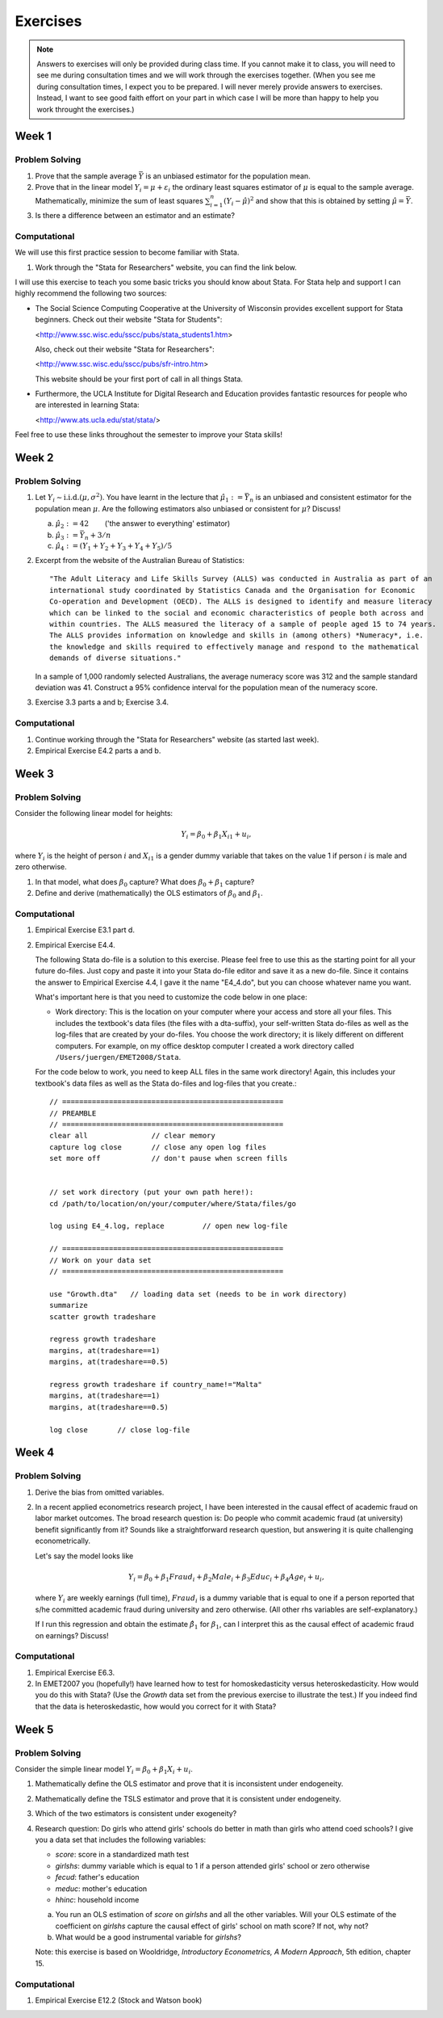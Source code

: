 Exercises
***************

.. note:: 
   
    Answers to exercises will only be provided during class time. If you cannot make it to class,
    you will need to see me during consultation times and we will work through the exercises
    together. (When you see me during consultation times, I expect you to be prepared. I will never
    merely provide answers to exercises. Instead, I want to see good faith effort on your part in
    which case I will be more than happy to help you work throught the exercises.) 

Week 1
=======

Problem Solving
--------------------

#) Prove that the sample average :math:`\bar{Y}` is an unbiased estimator for the population mean.    

#) Prove that in the linear model :math:`Y_i = \mu + \varepsilon_i` the ordinary least squares
   estimator of :math:`\mu` is equal to the sample average. Mathematically, minimize the sum of
   least squares :math:`\sum_{i=1}^n (Y_i - \hat{\mu})^2` and show that this is obtained by setting
   :math:`\hat{\mu} = \bar{Y}`.

#) Is there a difference between an estimator and an estimate?


Computational
--------------------

We will use this first practice session to become familiar with Stata. 

#)  Work through the "Stata for Researchers" website, you can find the link below.

I will use this exercise to teach you some basic tricks you should know about Stata. For Stata help
and support I can highly recommend the following two sources:


*   The Social Science Computing Cooperative at the University of Wisconsin provides excellent
    support for Stata beginners. Check out their website "Stata for Students":
        
    <http://www.ssc.wisc.edu/sscc/pubs/stata_students1.htm>

    Also, check out their website "Stata for Researchers":
        
    <http://www.ssc.wisc.edu/sscc/pubs/sfr-intro.htm>

    This website should be your first port of call in all things Stata.

*   Furthermore, the UCLA Institute for Digital Research and Education provides fantastic resources
    for people who are interested in learning Stata:

    <http://www.ats.ucla.edu/stat/stata/>

Feel free to use these links throughout the semester to improve your Stata skills!


Week 2
=======

Problem Solving
--------------------

#) Let :math:`Y_i \sim \text{i.i.d.}(\mu, \sigma^2)`. You have learnt in the lecture that 
   :math:`\hat{\mu}_1 := \bar{Y}_n` is an unbiased and consistent estimator for the
   population mean :math:`\mu`. Are the following estimators also unbiased or consistent for
   :math:`\mu`? Discuss!

   a)   :math:`\hat{\mu}_2 := 42 \qquad`       ('the answer to everything' estimator) 

   b)   :math:`\hat{\mu}_3 := \bar{Y}_n + 3/n`   

   c)   :math:`\hat{\mu}_4 := (Y_1 + Y_2 + Y_3 + Y_4 + Y_5)/5`   

#) Excerpt from the website of the Australian Bureau of Statistics::

        "The Adult Literacy and Life Skills Survey (ALLS) was conducted in Australia as part of an
        international study coordinated by Statistics Canada and the Organisation for Economic
        Co-operation and Development (OECD). The ALLS is designed to identify and measure literacy
        which can be linked to the social and economic characteristics of people both across and
        within countries. The ALLS measured the literacy of a sample of people aged 15 to 74 years.
        The ALLS provides information on knowledge and skills in (among others) *Numeracy*, i.e.
        the knowledge and skills required to effectively manage and respond to the mathematical
        demands of diverse situations."

   In a sample of 1,000 randomly selected Australians, the average numeracy score was 312 and the
   sample standard deviation was 41. Construct a 95% confidence interval for the population mean of
   the numeracy score.

#) Exercise 3.3 parts a and b; Exercise 3.4.

Computational
--------------------

#)  Continue working through the "Stata for Researchers" website (as started last week).

#)  Empirical Exercise E4.2 parts a and b.





Week 3
=======

Problem Solving
--------------------

Consider the following linear model for heights:

.. math::
    Y_i = \beta_0 + \beta_1 X_{i1} + u_i,

where :math:`Y_i` is the height of person :math:`i` and :math:`X_{i1}` is a gender dummy variable
that takes on the value 1 if person :math:`i` is male and zero otherwise.

#) In that model, what does :math:`\beta_0` capture? What does
   :math:`\beta_0 + \beta_1` capture?  

#) Define and derive (mathematically) the OLS estimators of :math:`\beta_0` and :math:`\beta_1`.  





Computational
--------------------

#)  Empirical Exercise E3.1 part d.

#)  Empirical Exercise E4.4. 

    The following Stata do-file is a solution to this exercise. Please feel free to use this as the
    starting point for all your future do-files. Just copy and paste it into your Stata do-file
    editor and save it as a new do-file. Since it contains the answer to Empirical Exercise 4.4, I
    gave it the name "E4_4.do", but you can choose whatever name you want.

    What's important here is that you need to customize the code below in one place:

    *   Work directory: This is the location on your computer where your access and store all your
        files. This includes the textbook's data files (the files with a dta-suffix), your
        self-written Stata do-files as well as the log-files that are created by your do-files. You
        choose the work directory; it is likely different on different computers. For example, on my
        office desktop computer I created a work directory called ``/Users/juergen/EMET2008/Stata``. 

    For the code below to work, you need to keep ALL files in the same work directory! Again, this
    includes your textbook's data files as well as the Stata do-files and log-files that you
    create.::
        
        // ====================================================
        // PREAMBLE
        // ====================================================
        clear all		// clear memory
        capture log close	// close any open log files
        set more off		// don't pause when screen fills

        
        // set work directory (put your own path here!):
        cd /path/to/location/on/your/computer/where/Stata/files/go

        log using E4_4.log, replace	    // open new log-file 

        // ====================================================
        // Work on your data set
        // ====================================================

        use "Growth.dta"   // loading data set (needs to be in work directory)
        summarize
        scatter growth tradeshare

        regress growth tradeshare
        margins, at(tradeshare==1)
        margins, at(tradeshare==0.5)

        regress growth tradeshare if country_name!="Malta"
        margins, at(tradeshare==1)
        margins, at(tradeshare==0.5)

        log close	// close log-file



Week 4
=======

Problem Solving
--------------------

#)  Derive the bias from omitted variables.

#)  In a recent applied econometrics research project, I have been interested in the causal effect of
    academic fraud on labor market outcomes. The broad research question is: Do people who commit
    academic fraud (at university) benefit significantly from it? Sounds like a straightforward
    research question, but answering it is quite challenging econometrically. 

    Let's say the model looks like
  
    .. math::
   
       Y_i = \beta_0 + \beta_1 Fraud_i + \beta_2 Male_i + \beta_3 Educ_i + \beta_4 Age_i + u_i,

    where :math:`Y_i` are weekly earnings (full time), :math:`Fraud_i` is a dummy variable that is
    equal to one if a person reported that s/he committed academic fraud during university and zero
    otherwise. (All other rhs variables are self-explanatory.)

    If I run this regression and obtain the estimate :math:`\hat{\beta}_1` for :math:`\beta_1`, can I
    interpret this as the causal effect of academic fraud on earnings? Discuss!


Computational
--------------------

#)  Empirical Exercise E6.3. 

#)  In EMET2007 you (hopefully!) have learned how to test for homoskedasticity versus
    heteroskedasticity. How would you do this with Stata? (Use the `Growth` data set from the
    previous exercise to illustrate the test.) If you indeed find that the data is heteroskedastic,
    how would you correct for it with Stata?




Week 5
=========

Problem Solving
------------------

Consider the simple linear model :math:`Y_i = \beta_0 + \beta_1 X_i + u_i`. 

#) Mathematically define the OLS estimator and prove that it is inconsistent under endogeneity.

#) Mathematically define the TSLS estimator and prove that it is consistent under endogeneity.

#) Which of the two estimators is consistent under exogeneity?   

#) Research question: Do girls who attend girls' schools do better in math than girls who attend
   coed schools? I give you a data set that includes the following variables:

   *    *score*: score in a standardized math test
   *    *girlshs*: dummy variable which is equal to 1 if a person attended girls' school or zero
        otherwise
   *    *fecud*: father's education
   *    *meduc*: mother's education
   *    *hhinc*: household income

   a)   You run an OLS estimation of *score* on *girlshs* and all the other variables. Will your OLS
        estimate of the coefficient on *girlshs* capture the causal effect of girls' school on math
        score? If not, why not? 

   b)   What would be a good instrumental variable for *girlshs*?

   Note: this exercise is based on Wooldridge, *Introductory Econometrics, A Modern Approach*, 5th
   edition, chapter 15.


Computational
---------------

#) Empirical Exercise E12.2 (Stock and Watson book)


